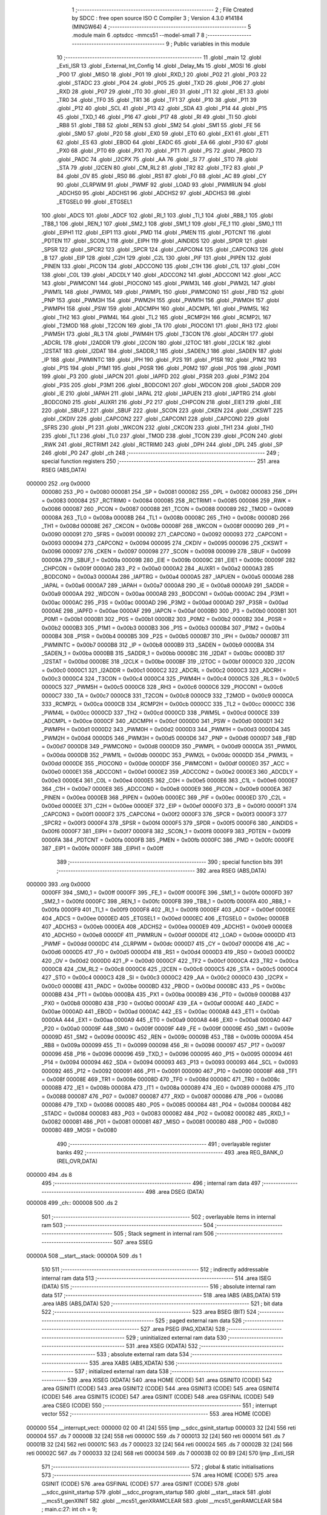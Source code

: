                                       1 ;--------------------------------------------------------
                                      2 ; File Created by SDCC : free open source ISO C Compiler 
                                      3 ; Version 4.3.0 #14184 (MINGW64)
                                      4 ;--------------------------------------------------------
                                      5 	.module main
                                      6 	.optsdcc -mmcs51 --model-small
                                      7 	
                                      8 ;--------------------------------------------------------
                                      9 ; Public variables in this module
                                     10 ;--------------------------------------------------------
                                     11 	.globl _main
                                     12 	.globl _Exti_ISR
                                     13 	.globl _External_Int_Config
                                     14 	.globl _Delay_Ms
                                     15 	.globl _MOSI
                                     16 	.globl _P00
                                     17 	.globl _MISO
                                     18 	.globl _P01
                                     19 	.globl _RXD_1
                                     20 	.globl _P02
                                     21 	.globl _P03
                                     22 	.globl _STADC
                                     23 	.globl _P04
                                     24 	.globl _P05
                                     25 	.globl _TXD
                                     26 	.globl _P06
                                     27 	.globl _RXD
                                     28 	.globl _P07
                                     29 	.globl _IT0
                                     30 	.globl _IE0
                                     31 	.globl _IT1
                                     32 	.globl _IE1
                                     33 	.globl _TR0
                                     34 	.globl _TF0
                                     35 	.globl _TR1
                                     36 	.globl _TF1
                                     37 	.globl _P10
                                     38 	.globl _P11
                                     39 	.globl _P12
                                     40 	.globl _SCL
                                     41 	.globl _P13
                                     42 	.globl _SDA
                                     43 	.globl _P14
                                     44 	.globl _P15
                                     45 	.globl _TXD_1
                                     46 	.globl _P16
                                     47 	.globl _P17
                                     48 	.globl _RI
                                     49 	.globl _TI
                                     50 	.globl _RB8
                                     51 	.globl _TB8
                                     52 	.globl _REN
                                     53 	.globl _SM2
                                     54 	.globl _SM1
                                     55 	.globl _FE
                                     56 	.globl _SM0
                                     57 	.globl _P20
                                     58 	.globl _EX0
                                     59 	.globl _ET0
                                     60 	.globl _EX1
                                     61 	.globl _ET1
                                     62 	.globl _ES
                                     63 	.globl _EBOD
                                     64 	.globl _EADC
                                     65 	.globl _EA
                                     66 	.globl _P30
                                     67 	.globl _PX0
                                     68 	.globl _PT0
                                     69 	.globl _PX1
                                     70 	.globl _PT1
                                     71 	.globl _PS
                                     72 	.globl _PBOD
                                     73 	.globl _PADC
                                     74 	.globl _I2CPX
                                     75 	.globl _AA
                                     76 	.globl _SI
                                     77 	.globl _STO
                                     78 	.globl _STA
                                     79 	.globl _I2CEN
                                     80 	.globl _CM_RL2
                                     81 	.globl _TR2
                                     82 	.globl _TF2
                                     83 	.globl _P
                                     84 	.globl _OV
                                     85 	.globl _RS0
                                     86 	.globl _RS1
                                     87 	.globl _F0
                                     88 	.globl _AC
                                     89 	.globl _CY
                                     90 	.globl _CLRPWM
                                     91 	.globl _PWMF
                                     92 	.globl _LOAD
                                     93 	.globl _PWMRUN
                                     94 	.globl _ADCHS0
                                     95 	.globl _ADCHS1
                                     96 	.globl _ADCHS2
                                     97 	.globl _ADCHS3
                                     98 	.globl _ETGSEL0
                                     99 	.globl _ETGSEL1
                                    100 	.globl _ADCS
                                    101 	.globl _ADCF
                                    102 	.globl _RI_1
                                    103 	.globl _TI_1
                                    104 	.globl _RB8_1
                                    105 	.globl _TB8_1
                                    106 	.globl _REN_1
                                    107 	.globl _SM2_1
                                    108 	.globl _SM1_1
                                    109 	.globl _FE_1
                                    110 	.globl _SM0_1
                                    111 	.globl _EIPH1
                                    112 	.globl _EIP1
                                    113 	.globl _PMD
                                    114 	.globl _PMEN
                                    115 	.globl _PDTCNT
                                    116 	.globl _PDTEN
                                    117 	.globl _SCON_1
                                    118 	.globl _EIPH
                                    119 	.globl _AINDIDS
                                    120 	.globl _SPDR
                                    121 	.globl _SPSR
                                    122 	.globl _SPCR2
                                    123 	.globl _SPCR
                                    124 	.globl _CAPCON4
                                    125 	.globl _CAPCON3
                                    126 	.globl _B
                                    127 	.globl _EIP
                                    128 	.globl _C2H
                                    129 	.globl _C2L
                                    130 	.globl _PIF
                                    131 	.globl _PIPEN
                                    132 	.globl _PINEN
                                    133 	.globl _PICON
                                    134 	.globl _ADCCON0
                                    135 	.globl _C1H
                                    136 	.globl _C1L
                                    137 	.globl _C0H
                                    138 	.globl _C0L
                                    139 	.globl _ADCDLY
                                    140 	.globl _ADCCON2
                                    141 	.globl _ADCCON1
                                    142 	.globl _ACC
                                    143 	.globl _PWMCON1
                                    144 	.globl _PIOCON0
                                    145 	.globl _PWM3L
                                    146 	.globl _PWM2L
                                    147 	.globl _PWM1L
                                    148 	.globl _PWM0L
                                    149 	.globl _PWMPL
                                    150 	.globl _PWMCON0
                                    151 	.globl _FBD
                                    152 	.globl _PNP
                                    153 	.globl _PWM3H
                                    154 	.globl _PWM2H
                                    155 	.globl _PWM1H
                                    156 	.globl _PWM0H
                                    157 	.globl _PWMPH
                                    158 	.globl _PSW
                                    159 	.globl _ADCMPH
                                    160 	.globl _ADCMPL
                                    161 	.globl _PWM5L
                                    162 	.globl _TH2
                                    163 	.globl _PWM4L
                                    164 	.globl _TL2
                                    165 	.globl _RCMP2H
                                    166 	.globl _RCMP2L
                                    167 	.globl _T2MOD
                                    168 	.globl _T2CON
                                    169 	.globl _TA
                                    170 	.globl _PIOCON1
                                    171 	.globl _RH3
                                    172 	.globl _PWM5H
                                    173 	.globl _RL3
                                    174 	.globl _PWM4H
                                    175 	.globl _T3CON
                                    176 	.globl _ADCRH
                                    177 	.globl _ADCRL
                                    178 	.globl _I2ADDR
                                    179 	.globl _I2CON
                                    180 	.globl _I2TOC
                                    181 	.globl _I2CLK
                                    182 	.globl _I2STAT
                                    183 	.globl _I2DAT
                                    184 	.globl _SADDR_1
                                    185 	.globl _SADEN_1
                                    186 	.globl _SADEN
                                    187 	.globl _IP
                                    188 	.globl _PWMINTC
                                    189 	.globl _IPH
                                    190 	.globl _P2S
                                    191 	.globl _P1SR
                                    192 	.globl _P1M2
                                    193 	.globl _P1S
                                    194 	.globl _P1M1
                                    195 	.globl _P0SR
                                    196 	.globl _P0M2
                                    197 	.globl _P0S
                                    198 	.globl _P0M1
                                    199 	.globl _P3
                                    200 	.globl _IAPCN
                                    201 	.globl _IAPFD
                                    202 	.globl _P3SR
                                    203 	.globl _P3M2
                                    204 	.globl _P3S
                                    205 	.globl _P3M1
                                    206 	.globl _BODCON1
                                    207 	.globl _WDCON
                                    208 	.globl _SADDR
                                    209 	.globl _IE
                                    210 	.globl _IAPAH
                                    211 	.globl _IAPAL
                                    212 	.globl _IAPUEN
                                    213 	.globl _IAPTRG
                                    214 	.globl _BODCON0
                                    215 	.globl _AUXR1
                                    216 	.globl _P2
                                    217 	.globl _CHPCON
                                    218 	.globl _EIE1
                                    219 	.globl _EIE
                                    220 	.globl _SBUF_1
                                    221 	.globl _SBUF
                                    222 	.globl _SCON
                                    223 	.globl _CKEN
                                    224 	.globl _CKSWT
                                    225 	.globl _CKDIV
                                    226 	.globl _CAPCON2
                                    227 	.globl _CAPCON1
                                    228 	.globl _CAPCON0
                                    229 	.globl _SFRS
                                    230 	.globl _P1
                                    231 	.globl _WKCON
                                    232 	.globl _CKCON
                                    233 	.globl _TH1
                                    234 	.globl _TH0
                                    235 	.globl _TL1
                                    236 	.globl _TL0
                                    237 	.globl _TMOD
                                    238 	.globl _TCON
                                    239 	.globl _PCON
                                    240 	.globl _RWK
                                    241 	.globl _RCTRIM1
                                    242 	.globl _RCTRIM0
                                    243 	.globl _DPH
                                    244 	.globl _DPL
                                    245 	.globl _SP
                                    246 	.globl _P0
                                    247 	.globl _ch
                                    248 ;--------------------------------------------------------
                                    249 ; special function registers
                                    250 ;--------------------------------------------------------
                                    251 	.area RSEG    (ABS,DATA)
      000000                        252 	.org 0x0000
                           000080   253 _P0	=	0x0080
                           000081   254 _SP	=	0x0081
                           000082   255 _DPL	=	0x0082
                           000083   256 _DPH	=	0x0083
                           000084   257 _RCTRIM0	=	0x0084
                           000085   258 _RCTRIM1	=	0x0085
                           000086   259 _RWK	=	0x0086
                           000087   260 _PCON	=	0x0087
                           000088   261 _TCON	=	0x0088
                           000089   262 _TMOD	=	0x0089
                           00008A   263 _TL0	=	0x008a
                           00008B   264 _TL1	=	0x008b
                           00008C   265 _TH0	=	0x008c
                           00008D   266 _TH1	=	0x008d
                           00008E   267 _CKCON	=	0x008e
                           00008F   268 _WKCON	=	0x008f
                           000090   269 _P1	=	0x0090
                           000091   270 _SFRS	=	0x0091
                           000092   271 _CAPCON0	=	0x0092
                           000093   272 _CAPCON1	=	0x0093
                           000094   273 _CAPCON2	=	0x0094
                           000095   274 _CKDIV	=	0x0095
                           000096   275 _CKSWT	=	0x0096
                           000097   276 _CKEN	=	0x0097
                           000098   277 _SCON	=	0x0098
                           000099   278 _SBUF	=	0x0099
                           00009A   279 _SBUF_1	=	0x009a
                           00009B   280 _EIE	=	0x009b
                           00009C   281 _EIE1	=	0x009c
                           00009F   282 _CHPCON	=	0x009f
                           0000A0   283 _P2	=	0x00a0
                           0000A2   284 _AUXR1	=	0x00a2
                           0000A3   285 _BODCON0	=	0x00a3
                           0000A4   286 _IAPTRG	=	0x00a4
                           0000A5   287 _IAPUEN	=	0x00a5
                           0000A6   288 _IAPAL	=	0x00a6
                           0000A7   289 _IAPAH	=	0x00a7
                           0000A8   290 _IE	=	0x00a8
                           0000A9   291 _SADDR	=	0x00a9
                           0000AA   292 _WDCON	=	0x00aa
                           0000AB   293 _BODCON1	=	0x00ab
                           0000AC   294 _P3M1	=	0x00ac
                           0000AC   295 _P3S	=	0x00ac
                           0000AD   296 _P3M2	=	0x00ad
                           0000AD   297 _P3SR	=	0x00ad
                           0000AE   298 _IAPFD	=	0x00ae
                           0000AF   299 _IAPCN	=	0x00af
                           0000B0   300 _P3	=	0x00b0
                           0000B1   301 _P0M1	=	0x00b1
                           0000B1   302 _P0S	=	0x00b1
                           0000B2   303 _P0M2	=	0x00b2
                           0000B2   304 _P0SR	=	0x00b2
                           0000B3   305 _P1M1	=	0x00b3
                           0000B3   306 _P1S	=	0x00b3
                           0000B4   307 _P1M2	=	0x00b4
                           0000B4   308 _P1SR	=	0x00b4
                           0000B5   309 _P2S	=	0x00b5
                           0000B7   310 _IPH	=	0x00b7
                           0000B7   311 _PWMINTC	=	0x00b7
                           0000B8   312 _IP	=	0x00b8
                           0000B9   313 _SADEN	=	0x00b9
                           0000BA   314 _SADEN_1	=	0x00ba
                           0000BB   315 _SADDR_1	=	0x00bb
                           0000BC   316 _I2DAT	=	0x00bc
                           0000BD   317 _I2STAT	=	0x00bd
                           0000BE   318 _I2CLK	=	0x00be
                           0000BF   319 _I2TOC	=	0x00bf
                           0000C0   320 _I2CON	=	0x00c0
                           0000C1   321 _I2ADDR	=	0x00c1
                           0000C2   322 _ADCRL	=	0x00c2
                           0000C3   323 _ADCRH	=	0x00c3
                           0000C4   324 _T3CON	=	0x00c4
                           0000C4   325 _PWM4H	=	0x00c4
                           0000C5   326 _RL3	=	0x00c5
                           0000C5   327 _PWM5H	=	0x00c5
                           0000C6   328 _RH3	=	0x00c6
                           0000C6   329 _PIOCON1	=	0x00c6
                           0000C7   330 _TA	=	0x00c7
                           0000C8   331 _T2CON	=	0x00c8
                           0000C9   332 _T2MOD	=	0x00c9
                           0000CA   333 _RCMP2L	=	0x00ca
                           0000CB   334 _RCMP2H	=	0x00cb
                           0000CC   335 _TL2	=	0x00cc
                           0000CC   336 _PWM4L	=	0x00cc
                           0000CD   337 _TH2	=	0x00cd
                           0000CD   338 _PWM5L	=	0x00cd
                           0000CE   339 _ADCMPL	=	0x00ce
                           0000CF   340 _ADCMPH	=	0x00cf
                           0000D0   341 _PSW	=	0x00d0
                           0000D1   342 _PWMPH	=	0x00d1
                           0000D2   343 _PWM0H	=	0x00d2
                           0000D3   344 _PWM1H	=	0x00d3
                           0000D4   345 _PWM2H	=	0x00d4
                           0000D5   346 _PWM3H	=	0x00d5
                           0000D6   347 _PNP	=	0x00d6
                           0000D7   348 _FBD	=	0x00d7
                           0000D8   349 _PWMCON0	=	0x00d8
                           0000D9   350 _PWMPL	=	0x00d9
                           0000DA   351 _PWM0L	=	0x00da
                           0000DB   352 _PWM1L	=	0x00db
                           0000DC   353 _PWM2L	=	0x00dc
                           0000DD   354 _PWM3L	=	0x00dd
                           0000DE   355 _PIOCON0	=	0x00de
                           0000DF   356 _PWMCON1	=	0x00df
                           0000E0   357 _ACC	=	0x00e0
                           0000E1   358 _ADCCON1	=	0x00e1
                           0000E2   359 _ADCCON2	=	0x00e2
                           0000E3   360 _ADCDLY	=	0x00e3
                           0000E4   361 _C0L	=	0x00e4
                           0000E5   362 _C0H	=	0x00e5
                           0000E6   363 _C1L	=	0x00e6
                           0000E7   364 _C1H	=	0x00e7
                           0000E8   365 _ADCCON0	=	0x00e8
                           0000E9   366 _PICON	=	0x00e9
                           0000EA   367 _PINEN	=	0x00ea
                           0000EB   368 _PIPEN	=	0x00eb
                           0000EC   369 _PIF	=	0x00ec
                           0000ED   370 _C2L	=	0x00ed
                           0000EE   371 _C2H	=	0x00ee
                           0000EF   372 _EIP	=	0x00ef
                           0000F0   373 _B	=	0x00f0
                           0000F1   374 _CAPCON3	=	0x00f1
                           0000F2   375 _CAPCON4	=	0x00f2
                           0000F3   376 _SPCR	=	0x00f3
                           0000F3   377 _SPCR2	=	0x00f3
                           0000F4   378 _SPSR	=	0x00f4
                           0000F5   379 _SPDR	=	0x00f5
                           0000F6   380 _AINDIDS	=	0x00f6
                           0000F7   381 _EIPH	=	0x00f7
                           0000F8   382 _SCON_1	=	0x00f8
                           0000F9   383 _PDTEN	=	0x00f9
                           0000FA   384 _PDTCNT	=	0x00fa
                           0000FB   385 _PMEN	=	0x00fb
                           0000FC   386 _PMD	=	0x00fc
                           0000FE   387 _EIP1	=	0x00fe
                           0000FF   388 _EIPH1	=	0x00ff
                                    389 ;--------------------------------------------------------
                                    390 ; special function bits
                                    391 ;--------------------------------------------------------
                                    392 	.area RSEG    (ABS,DATA)
      000000                        393 	.org 0x0000
                           0000FF   394 _SM0_1	=	0x00ff
                           0000FF   395 _FE_1	=	0x00ff
                           0000FE   396 _SM1_1	=	0x00fe
                           0000FD   397 _SM2_1	=	0x00fd
                           0000FC   398 _REN_1	=	0x00fc
                           0000FB   399 _TB8_1	=	0x00fb
                           0000FA   400 _RB8_1	=	0x00fa
                           0000F9   401 _TI_1	=	0x00f9
                           0000F8   402 _RI_1	=	0x00f8
                           0000EF   403 _ADCF	=	0x00ef
                           0000EE   404 _ADCS	=	0x00ee
                           0000ED   405 _ETGSEL1	=	0x00ed
                           0000EC   406 _ETGSEL0	=	0x00ec
                           0000EB   407 _ADCHS3	=	0x00eb
                           0000EA   408 _ADCHS2	=	0x00ea
                           0000E9   409 _ADCHS1	=	0x00e9
                           0000E8   410 _ADCHS0	=	0x00e8
                           0000DF   411 _PWMRUN	=	0x00df
                           0000DE   412 _LOAD	=	0x00de
                           0000DD   413 _PWMF	=	0x00dd
                           0000DC   414 _CLRPWM	=	0x00dc
                           0000D7   415 _CY	=	0x00d7
                           0000D6   416 _AC	=	0x00d6
                           0000D5   417 _F0	=	0x00d5
                           0000D4   418 _RS1	=	0x00d4
                           0000D3   419 _RS0	=	0x00d3
                           0000D2   420 _OV	=	0x00d2
                           0000D0   421 _P	=	0x00d0
                           0000CF   422 _TF2	=	0x00cf
                           0000CA   423 _TR2	=	0x00ca
                           0000C8   424 _CM_RL2	=	0x00c8
                           0000C6   425 _I2CEN	=	0x00c6
                           0000C5   426 _STA	=	0x00c5
                           0000C4   427 _STO	=	0x00c4
                           0000C3   428 _SI	=	0x00c3
                           0000C2   429 _AA	=	0x00c2
                           0000C0   430 _I2CPX	=	0x00c0
                           0000BE   431 _PADC	=	0x00be
                           0000BD   432 _PBOD	=	0x00bd
                           0000BC   433 _PS	=	0x00bc
                           0000BB   434 _PT1	=	0x00bb
                           0000BA   435 _PX1	=	0x00ba
                           0000B9   436 _PT0	=	0x00b9
                           0000B8   437 _PX0	=	0x00b8
                           0000B0   438 _P30	=	0x00b0
                           0000AF   439 _EA	=	0x00af
                           0000AE   440 _EADC	=	0x00ae
                           0000AD   441 _EBOD	=	0x00ad
                           0000AC   442 _ES	=	0x00ac
                           0000AB   443 _ET1	=	0x00ab
                           0000AA   444 _EX1	=	0x00aa
                           0000A9   445 _ET0	=	0x00a9
                           0000A8   446 _EX0	=	0x00a8
                           0000A0   447 _P20	=	0x00a0
                           00009F   448 _SM0	=	0x009f
                           00009F   449 _FE	=	0x009f
                           00009E   450 _SM1	=	0x009e
                           00009D   451 _SM2	=	0x009d
                           00009C   452 _REN	=	0x009c
                           00009B   453 _TB8	=	0x009b
                           00009A   454 _RB8	=	0x009a
                           000099   455 _TI	=	0x0099
                           000098   456 _RI	=	0x0098
                           000097   457 _P17	=	0x0097
                           000096   458 _P16	=	0x0096
                           000096   459 _TXD_1	=	0x0096
                           000095   460 _P15	=	0x0095
                           000094   461 _P14	=	0x0094
                           000094   462 _SDA	=	0x0094
                           000093   463 _P13	=	0x0093
                           000093   464 _SCL	=	0x0093
                           000092   465 _P12	=	0x0092
                           000091   466 _P11	=	0x0091
                           000090   467 _P10	=	0x0090
                           00008F   468 _TF1	=	0x008f
                           00008E   469 _TR1	=	0x008e
                           00008D   470 _TF0	=	0x008d
                           00008C   471 _TR0	=	0x008c
                           00008B   472 _IE1	=	0x008b
                           00008A   473 _IT1	=	0x008a
                           000089   474 _IE0	=	0x0089
                           000088   475 _IT0	=	0x0088
                           000087   476 _P07	=	0x0087
                           000087   477 _RXD	=	0x0087
                           000086   478 _P06	=	0x0086
                           000086   479 _TXD	=	0x0086
                           000085   480 _P05	=	0x0085
                           000084   481 _P04	=	0x0084
                           000084   482 _STADC	=	0x0084
                           000083   483 _P03	=	0x0083
                           000082   484 _P02	=	0x0082
                           000082   485 _RXD_1	=	0x0082
                           000081   486 _P01	=	0x0081
                           000081   487 _MISO	=	0x0081
                           000080   488 _P00	=	0x0080
                           000080   489 _MOSI	=	0x0080
                                    490 ;--------------------------------------------------------
                                    491 ; overlayable register banks
                                    492 ;--------------------------------------------------------
                                    493 	.area REG_BANK_0	(REL,OVR,DATA)
      000000                        494 	.ds 8
                                    495 ;--------------------------------------------------------
                                    496 ; internal ram data
                                    497 ;--------------------------------------------------------
                                    498 	.area DSEG    (DATA)
      000008                        499 _ch::
      000008                        500 	.ds 2
                                    501 ;--------------------------------------------------------
                                    502 ; overlayable items in internal ram
                                    503 ;--------------------------------------------------------
                                    504 ;--------------------------------------------------------
                                    505 ; Stack segment in internal ram
                                    506 ;--------------------------------------------------------
                                    507 	.area SSEG
      00000A                        508 __start__stack:
      00000A                        509 	.ds	1
                                    510 
                                    511 ;--------------------------------------------------------
                                    512 ; indirectly addressable internal ram data
                                    513 ;--------------------------------------------------------
                                    514 	.area ISEG    (DATA)
                                    515 ;--------------------------------------------------------
                                    516 ; absolute internal ram data
                                    517 ;--------------------------------------------------------
                                    518 	.area IABS    (ABS,DATA)
                                    519 	.area IABS    (ABS,DATA)
                                    520 ;--------------------------------------------------------
                                    521 ; bit data
                                    522 ;--------------------------------------------------------
                                    523 	.area BSEG    (BIT)
                                    524 ;--------------------------------------------------------
                                    525 ; paged external ram data
                                    526 ;--------------------------------------------------------
                                    527 	.area PSEG    (PAG,XDATA)
                                    528 ;--------------------------------------------------------
                                    529 ; uninitialized external ram data
                                    530 ;--------------------------------------------------------
                                    531 	.area XSEG    (XDATA)
                                    532 ;--------------------------------------------------------
                                    533 ; absolute external ram data
                                    534 ;--------------------------------------------------------
                                    535 	.area XABS    (ABS,XDATA)
                                    536 ;--------------------------------------------------------
                                    537 ; initialized external ram data
                                    538 ;--------------------------------------------------------
                                    539 	.area XISEG   (XDATA)
                                    540 	.area HOME    (CODE)
                                    541 	.area GSINIT0 (CODE)
                                    542 	.area GSINIT1 (CODE)
                                    543 	.area GSINIT2 (CODE)
                                    544 	.area GSINIT3 (CODE)
                                    545 	.area GSINIT4 (CODE)
                                    546 	.area GSINIT5 (CODE)
                                    547 	.area GSINIT  (CODE)
                                    548 	.area GSFINAL (CODE)
                                    549 	.area CSEG    (CODE)
                                    550 ;--------------------------------------------------------
                                    551 ; interrupt vector
                                    552 ;--------------------------------------------------------
                                    553 	.area HOME    (CODE)
      000000                        554 __interrupt_vect:
      000000 02 00 41         [24]  555 	ljmp	__sdcc_gsinit_startup
      000003 32               [24]  556 	reti
      000004                        557 	.ds	7
      00000B 32               [24]  558 	reti
      00000C                        559 	.ds	7
      000013 32               [24]  560 	reti
      000014                        561 	.ds	7
      00001B 32               [24]  562 	reti
      00001C                        563 	.ds	7
      000023 32               [24]  564 	reti
      000024                        565 	.ds	7
      00002B 32               [24]  566 	reti
      00002C                        567 	.ds	7
      000033 32               [24]  568 	reti
      000034                        569 	.ds	7
      00003B 02 00 B9         [24]  570 	ljmp	_Exti_ISR
                                    571 ;--------------------------------------------------------
                                    572 ; global & static initialisations
                                    573 ;--------------------------------------------------------
                                    574 	.area HOME    (CODE)
                                    575 	.area GSINIT  (CODE)
                                    576 	.area GSFINAL (CODE)
                                    577 	.area GSINIT  (CODE)
                                    578 	.globl __sdcc_gsinit_startup
                                    579 	.globl __sdcc_program_startup
                                    580 	.globl __start__stack
                                    581 	.globl __mcs51_genXINIT
                                    582 	.globl __mcs51_genXRAMCLEAR
                                    583 	.globl __mcs51_genRAMCLEAR
                                    584 ;	main.c:27: int ch = 9;
      00009A 75 08 09         [24]  585 	mov	_ch,#0x09
      00009D 75 09 00         [24]  586 	mov	(_ch + 1),#0x00
                                    587 	.area GSFINAL (CODE)
      0000A0 02 00 3E         [24]  588 	ljmp	__sdcc_program_startup
                                    589 ;--------------------------------------------------------
                                    590 ; Home
                                    591 ;--------------------------------------------------------
                                    592 	.area HOME    (CODE)
                                    593 	.area HOME    (CODE)
      00003E                        594 __sdcc_program_startup:
      00003E 02 00 BD         [24]  595 	ljmp	_main
                                    596 ;	return from main will return to caller
                                    597 ;--------------------------------------------------------
                                    598 ; code
                                    599 ;--------------------------------------------------------
                                    600 	.area CSEG    (CODE)
                                    601 ;------------------------------------------------------------
                                    602 ;Allocation info for local variables in function 'External_Int_Config'
                                    603 ;------------------------------------------------------------
                                    604 ;	main.c:8: void External_Int_Config(void){
                                    605 ;	-----------------------------------------
                                    606 ;	 function External_Int_Config
                                    607 ;	-----------------------------------------
      0000A3                        608 _External_Int_Config:
                           000007   609 	ar7 = 0x07
                           000006   610 	ar6 = 0x06
                           000005   611 	ar5 = 0x05
                           000004   612 	ar4 = 0x04
                           000003   613 	ar3 = 0x03
                           000002   614 	ar2 = 0x02
                           000001   615 	ar1 = 0x01
                           000000   616 	ar0 = 0x00
                                    617 ;	main.c:10: set_PICON_PIT1;		/*Edge triggered.*/
      0000A3 43 E9 08         [24]  618 	orl	_PICON,#0x08
                                    619 ;	main.c:11: set_PINEN_PINEN1;	/*Low-level/falling edge detect Enabled*/
      0000A6 43 EA 02         [24]  620 	orl	_PINEN,#0x02
                                    621 ;	main.c:12: set_PICON_PIPS0;
      0000A9 43 E9 01         [24]  622 	orl	_PICON,#0x01
                                    623 ;	main.c:15: set_PICON_PIT0;
      0000AC 43 E9 04         [24]  624 	orl	_PICON,#0x04
                                    625 ;	main.c:16: set_PINEN_PINEN0;
      0000AF 43 EA 01         [24]  626 	orl	_PINEN,#0x01
                                    627 ;	main.c:17: set_PICON_PIPS0;
      0000B2 43 E9 01         [24]  628 	orl	_PICON,#0x01
                                    629 ;	main.c:18: set_PICON_PIPS1;
      0000B5 43 E9 02         [24]  630 	orl	_PICON,#0x02
                                    631 ;	main.c:21: }
      0000B8 22               [24]  632 	ret
                                    633 ;------------------------------------------------------------
                                    634 ;Allocation info for local variables in function 'Exti_ISR'
                                    635 ;------------------------------------------------------------
                                    636 ;	main.c:23: void Exti_ISR(void) __interrupt (7) {
                                    637 ;	-----------------------------------------
                                    638 ;	 function Exti_ISR
                                    639 ;	-----------------------------------------
      0000B9                        640 _Exti_ISR:
                                    641 ;	main.c:24: PIF &= ~(1<<1);	/*clear Interrupt Flags*/
      0000B9 53 EC FD         [24]  642 	anl	_PIF,#0xfd
                                    643 ;	main.c:26: }
      0000BC 32               [24]  644 	reti
                                    645 ;	eliminated unneeded mov psw,# (no regs used in bank)
                                    646 ;	eliminated unneeded push/pop not_psw
                                    647 ;	eliminated unneeded push/pop dpl
                                    648 ;	eliminated unneeded push/pop dph
                                    649 ;	eliminated unneeded push/pop b
                                    650 ;	eliminated unneeded push/pop acc
                                    651 ;------------------------------------------------------------
                                    652 ;Allocation info for local variables in function 'main'
                                    653 ;------------------------------------------------------------
                                    654 ;	main.c:28: void main(void)
                                    655 ;	-----------------------------------------
                                    656 ;	 function main
                                    657 ;	-----------------------------------------
      0000BD                        658 _main:
                                    659 ;	main.c:33: set_P1M1_5;
      0000BD 43 B3 20         [24]  660 	orl	_P1M1,#0x20
                                    661 ;	main.c:34: set_P1M2_1; 
      0000C0 43 B4 02         [24]  662 	orl	_P1M2,#0x02
                                    663 ;	main.c:35: while (1) {
      0000C3                        664 00102$:
                                    665 ;	main.c:36: P15 = 0; /*Chan 10*/
                                    666 ;	assignBit
      0000C3 C2 95            [12]  667 	clr	_P15
                                    668 ;	main.c:37: Delay_Ms(50);
      0000C5 90 00 32         [24]  669 	mov	dptr,#0x0032
      0000C8 12 00 E5         [24]  670 	lcall	_Delay_Ms
                                    671 ;	main.c:38: P15 = 1; /*Chan 10*/
                                    672 ;	assignBit
      0000CB D2 95            [12]  673 	setb	_P15
                                    674 ;	main.c:39: Delay_Ms(50);
      0000CD 90 00 32         [24]  675 	mov	dptr,#0x0032
      0000D0 12 00 E5         [24]  676 	lcall	_Delay_Ms
                                    677 ;	main.c:41: }
      0000D3 80 EE            [24]  678 	sjmp	00102$
                                    679 	.area CSEG    (CODE)
                                    680 	.area CONST   (CODE)
                                    681 	.area XINIT   (CODE)
                                    682 	.area CABS    (ABS,CODE)
